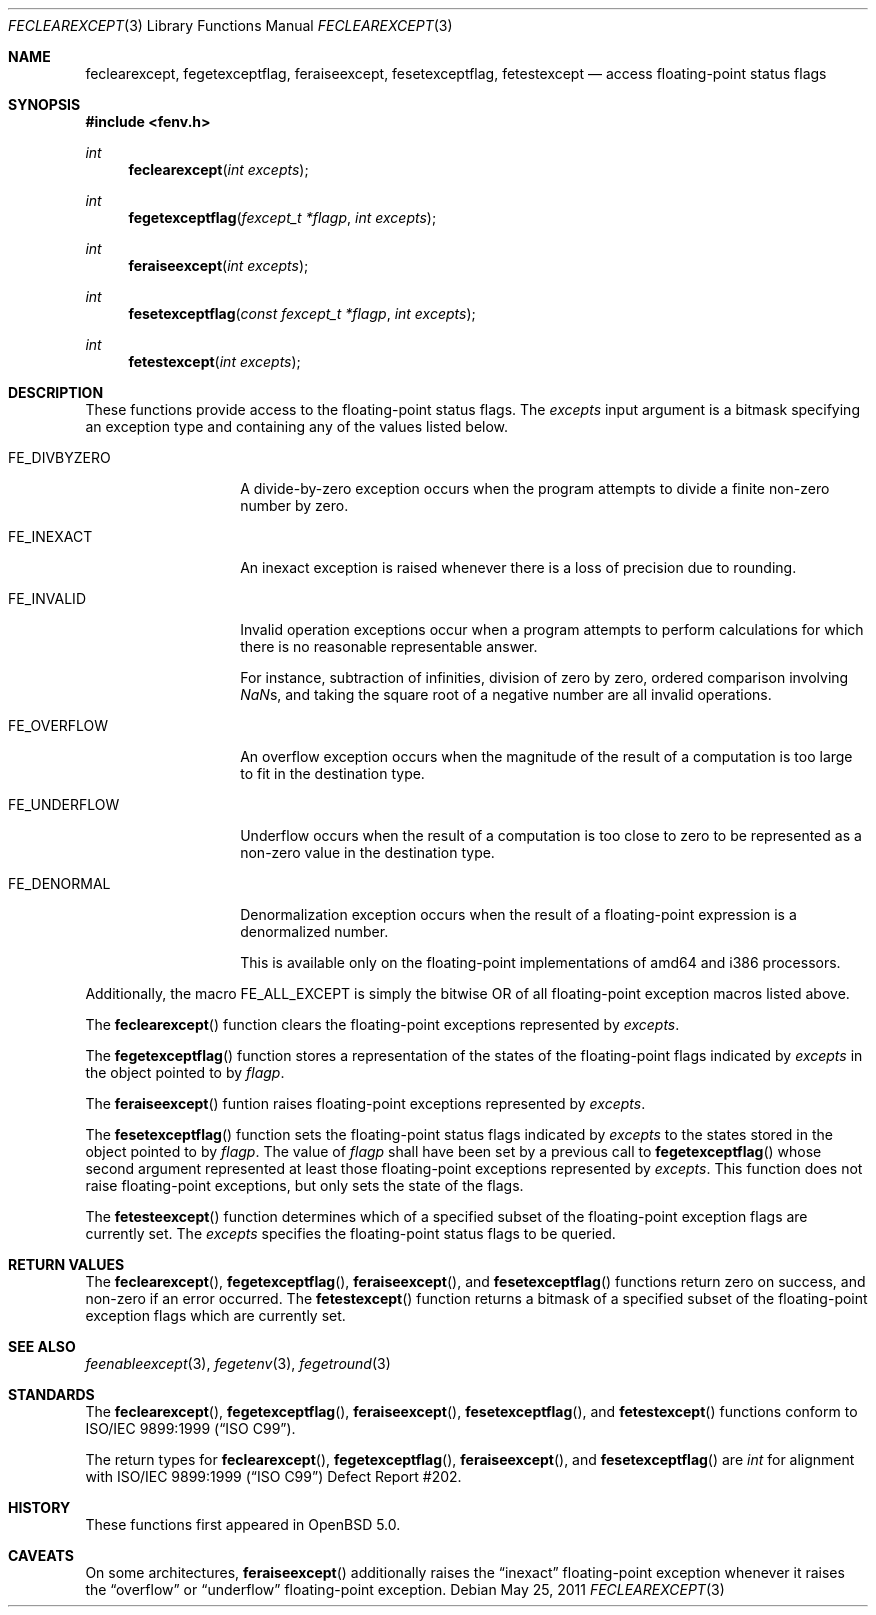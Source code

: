 .\"	$OpenBSD: feclearexcept.3,v 1.1 2011/05/25 21:28:43 martynas Exp $
.\"
.\" Copyright (c) 2011 Martynas Venckus <martynas@openbsd.org>
.\"
.\" Permission to use, copy, modify, and distribute this software for any
.\" purpose with or without fee is hereby granted, provided that the above
.\" copyright notice and this permission notice appear in all copies.
.\"
.\" THE SOFTWARE IS PROVIDED "AS IS" AND THE AUTHOR DISCLAIMS ALL WARRANTIES
.\" WITH REGARD TO THIS SOFTWARE INCLUDING ALL IMPLIED WARRANTIES OF
.\" MERCHANTABILITY AND FITNESS. IN NO EVENT SHALL THE AUTHOR BE LIABLE FOR
.\" ANY SPECIAL, DIRECT, INDIRECT, OR CONSEQUENTIAL DAMAGES OR ANY DAMAGES
.\" WHATSOEVER RESULTING FROM LOSS OF USE, DATA OR PROFITS, WHETHER IN AN
.\" ACTION OF CONTRACT, NEGLIGENCE OR OTHER TORTIOUS ACTION, ARISING OUT OF
.\" OR IN CONNECTION WITH THE USE OR PERFORMANCE OF THIS SOFTWARE.
.\"
.Dd $Mdocdate: May 25 2011 $
.Dt FECLEAREXCEPT 3
.Os
.Sh NAME
.Nm feclearexcept ,
.Nm fegetexceptflag ,
.Nm feraiseexcept ,
.Nm fesetexceptflag ,
.Nm fetestexcept
.Nd access floating-point status flags
.Sh SYNOPSIS
.Fd #include <fenv.h>
.Ft int
.Fn feclearexcept "int excepts"
.Ft int
.Fn fegetexceptflag "fexcept_t *flagp" "int excepts"
.Ft int
.Fn feraiseexcept "int excepts"
.Ft int
.Fn fesetexceptflag "const fexcept_t *flagp" "int excepts"
.Ft int
.Fn fetestexcept "int excepts"
.Sh DESCRIPTION
These functions provide access to the floating-point status flags.
The
.Fa excepts
input argument is a bitmask specifying an exception type and
containing any of the values listed below.
.Bl -tag -width ".Dv FE_DIVBYZERO"
.It Dv FE_DIVBYZERO
A divide-by-zero exception occurs when the program attempts to
divide a finite non-zero number by zero.
.It Dv FE_INEXACT
An inexact exception is raised whenever there is a loss of precision
due to rounding.
.It Dv FE_INVALID
Invalid operation exceptions occur when a program attempts to
perform calculations for which there is no reasonable representable
answer.
.Pp
For instance, subtraction of infinities, division of zero by zero,
ordered comparison involving \*(Nas, and taking the square root of a
negative number are all invalid operations.
.It Dv FE_OVERFLOW
An overflow exception occurs when the magnitude of the result of a
computation is too large to fit in the destination type.
.It Dv FE_UNDERFLOW
Underflow occurs when the result of a computation is too close to zero
to be represented as a non-zero value in the destination type.
.It Dv FE_DENORMAL
Denormalization exception occurs when the result of a floating-point
expression is a denormalized number.
.Pp
This is available only on the floating-point implementations of
amd64 and i386 processors.
.El
.Pp
Additionally, the macro
.Dv FE_ALL_EXCEPT
is simply the bitwise OR of all floating-point exception macros
listed above.
.Pp
The
.Fn feclearexcept
function clears the floating-point exceptions represented by
.Fa excepts .
.Pp
The
.Fn fegetexceptflag
function stores a representation of the states of the floating-point
flags indicated by
.Pa excepts
in the object pointed to by
.Pa flagp .
.Pp
The
.Fn feraiseexcept
funtion raises floating-point exceptions represented by
.Pa excepts .
.Pp
The
.Fn fesetexceptflag
function sets the floating-point status flags indicated by
.Pa excepts
to the states stored in the object pointed to by
.Pa flagp .
The value of
.Pa flagp
shall have been set by a previous call to
.Fn fegetexceptflag
whose second argument represented at least those floating-point
exceptions represented by
.Pa excepts .
This function does not raise floating-point exceptions, but only
sets the state of the flags.
.Pp
The
.Fn fetesteexcept
function determines which of a specified subset of the floating-point
exception flags are currently set.
The
.Pa excepts
specifies the floating-point status flags to be queried.
.Sh RETURN VALUES
The
.Fn feclearexcept ,
.Fn fegetexceptflag ,
.Fn feraiseexcept ,
and
.Fn fesetexceptflag
functions return zero on success, and non-zero if an error occurred.
The
.Fn fetestexcept
function returns a bitmask of a specified subset of the floating-point
exception flags which are currently set.
.Sh SEE ALSO
.Xr feenableexcept 3 ,
.Xr fegetenv 3 ,
.Xr fegetround 3
.Sh STANDARDS
The
.Fn feclearexcept ,
.Fn fegetexceptflag ,
.Fn feraiseexcept ,
.Fn fesetexceptflag ,
and
.Fn fetestexcept
functions conform to
.St -isoC-99 .
.Pp
The return types for
.Fn feclearexcept ,
.Fn fegetexceptflag ,
.Fn feraiseexcept ,
and
.Fn fesetexceptflag
are
.Vt int
for alignment with
.St -isoC-99
Defect Report #202.
.Sh HISTORY
These functions first appeared in
.Ox 5.0 .
.Sh CAVEATS
On some architectures,
.Fn feraiseexcept
additionally raises the
.Dq inexact
floating-point exception whenever it raises the
.Dq overflow
or
.Dq underflow
floating-point exception.
